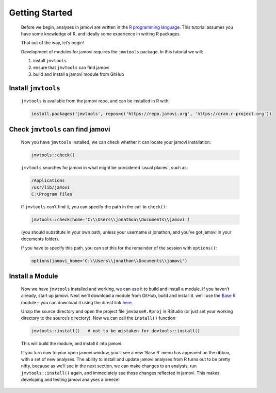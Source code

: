 .. sectionauthor:: Jonathon Love

===============
Getting Started
===============

   Before we begin, analyses in jamovi are written in the `R programming language <https://www.r-project.org/>`__. This tutorial assumes you have some
   knowledge of R, and ideally some experience in writing R packages.

   That out of the way, let’s begin!

   Development of modules for jamovi requires the ``jmvtools`` package. In this tutorial we will:

   #. install ``jmvtools``
   #. ensure that ``jmvtools`` can find jamovi
   #. build and install a jamovi module from GitHub


Install ``jmvtools``
--------------------

   ``jmvtools`` is available from the jamovi repo, and can be installed in R with:

   .. code-block:: R

      install.packages('jmvtools', repos=c('https://repo.jamovi.org', 'https://cran.r-project.org'))


Check ``jmvtools`` can find jamovi
----------------------------------

   Now you have ``jmvtools`` installed, we can check whether it can locate your jamovi installation:

   .. code-block:: R

      jmvtools::check()


   ``jmvtools`` searches for jamovi in what might be considered ’usual places`, such as:

   .. code-block:: text

      /Applications
      /usr/lib/jamovi
      C:\Program Files   


   If ``jmvtools`` can’t find it, you can specify the path in the call to ``check()``:

   .. code-block:: R

      jmvtools::check(home='C:\\Users\\jonathon\\Documents\\jamovi')


   (you should substitute in your own path, unless your username *is* jonathon, and you’ve got jamovi in your documents folder).

   If you have to specify this path, you can set this for the remainder of the session with ``options()``:

   .. code-block:: R

      options(jamovi_home='C:\\Users\\jonathon\\Documents\\jamovi')


Install a Module
----------------

   Now we have ``jmvtools`` installed and working, we can use it to build and install a module. If you haven’t already, start up jamovi. Next we’ll download a
   module from GitHub, build and install it. we’ll use the `Base R <https://github.com/jamovi/jmvbaseR>`__ module – you can download it using the direct link
   `here <https://github.com/jamovi/jmvbaseR/archive/master.zip>`__.

   Unzip the source directory and open the project file ``jmvbaseR.Rproj`` in RStudio (or just set your working directory to the source’s directory). Now we
   can call the ``install()`` function:

   .. code-block:: R

      jmvtools::install()   # not to be mistaken for devtools::install()


   This will build the module, and install it into jamovi.

   If you turn now to your open jamovi window, you’ll see a new ‘Base R’ menu has appeared on the ribbon, with a set of new analyses. The ability to install
   and update jamovi analyses from R turns out to be pretty nifty, because as we’ll see in the next section, we can make changes to an analysis, run
   ``jmvtools::install()`` again, and immediately see those changes reflected in jamovi. This makes developing and testing jamovi analyses a breeze!

   |image0|


.. ---------------------------------------------------------------------------------

.. |image0|                            image:: ../_images/dh_tut_11-getting-started-baseR.png
   :width: 551px
